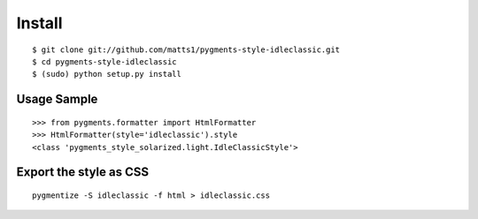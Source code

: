Install
=======

::

   $ git clone git://github.com/matts1/pygments-style-idleclassic.git
   $ cd pygments-style-idleclassic
   $ (sudo) python setup.py install

Usage Sample
------------
::

   >>> from pygments.formatter import HtmlFormatter
   >>> HtmlFormatter(style='idleclassic').style
   <class 'pygments_style_solarized.light.IdleClassicStyle'>


Export the style as CSS
-----------------------
::

   pygmentize -S idleclassic -f html > idleclassic.css

